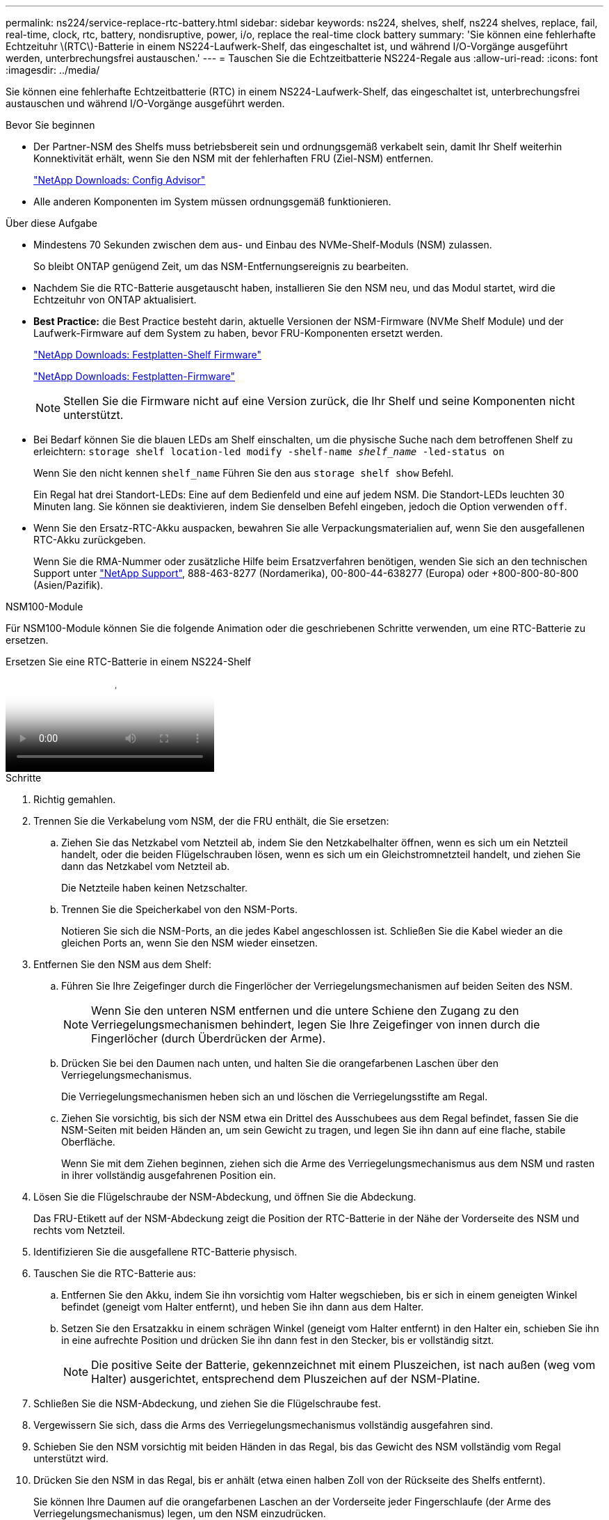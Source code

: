 ---
permalink: ns224/service-replace-rtc-battery.html 
sidebar: sidebar 
keywords: ns224, shelves, shelf, ns224 shelves, replace, fail, real-time, clock, rtc, battery, nondisruptive, power, i/o, replace the real-time clock battery 
summary: 'Sie können eine fehlerhafte Echtzeituhr \(RTC\)-Batterie in einem NS224-Laufwerk-Shelf, das eingeschaltet ist, und während I/O-Vorgänge ausgeführt werden, unterbrechungsfrei austauschen.' 
---
= Tauschen Sie die Echtzeitbatterie NS224-Regale aus
:allow-uri-read: 
:icons: font
:imagesdir: ../media/


[role="lead"]
Sie können eine fehlerhafte Echtzeitbatterie (RTC) in einem NS224-Laufwerk-Shelf, das eingeschaltet ist, unterbrechungsfrei austauschen und während I/O-Vorgänge ausgeführt werden.

.Bevor Sie beginnen
* Der Partner-NSM des Shelfs muss betriebsbereit sein und ordnungsgemäß verkabelt sein, damit Ihr Shelf weiterhin Konnektivität erhält, wenn Sie den NSM mit der fehlerhaften FRU (Ziel-NSM) entfernen.
+
https://mysupport.netapp.com/site/tools/tool-eula/activeiq-configadvisor["NetApp Downloads: Config Advisor"^]

* Alle anderen Komponenten im System müssen ordnungsgemäß funktionieren.


.Über diese Aufgabe
* Mindestens 70 Sekunden zwischen dem aus- und Einbau des NVMe-Shelf-Moduls (NSM) zulassen.
+
So bleibt ONTAP genügend Zeit, um das NSM-Entfernungsereignis zu bearbeiten.

* Nachdem Sie die RTC-Batterie ausgetauscht haben, installieren Sie den NSM neu, und das Modul startet, wird die Echtzeituhr von ONTAP aktualisiert.
* *Best Practice:* die Best Practice besteht darin, aktuelle Versionen der NSM-Firmware (NVMe Shelf Module) und der Laufwerk-Firmware auf dem System zu haben, bevor FRU-Komponenten ersetzt werden.
+
https://mysupport.netapp.com/site/downloads/firmware/disk-shelf-firmware["NetApp Downloads: Festplatten-Shelf Firmware"^]

+
https://mysupport.netapp.com/site/downloads/firmware/disk-drive-firmware["NetApp Downloads: Festplatten-Firmware"^]

+
[NOTE]
====
Stellen Sie die Firmware nicht auf eine Version zurück, die Ihr Shelf und seine Komponenten nicht unterstützt.

====
* Bei Bedarf können Sie die blauen LEDs am Shelf einschalten, um die physische Suche nach dem betroffenen Shelf zu erleichtern: `storage shelf location-led modify -shelf-name _shelf_name_ -led-status on`
+
Wenn Sie den nicht kennen `shelf_name` Führen Sie den aus `storage shelf show` Befehl.

+
Ein Regal hat drei Standort-LEDs: Eine auf dem Bedienfeld und eine auf jedem NSM. Die Standort-LEDs leuchten 30 Minuten lang. Sie können sie deaktivieren, indem Sie denselben Befehl eingeben, jedoch die Option verwenden `off`.

* Wenn Sie den Ersatz-RTC-Akku auspacken, bewahren Sie alle Verpackungsmaterialien auf, wenn Sie den ausgefallenen RTC-Akku zurückgeben.
+
Wenn Sie die RMA-Nummer oder zusätzliche Hilfe beim Ersatzverfahren benötigen, wenden Sie sich an den technischen Support unter https://mysupport.netapp.com/site/global/dashboard["NetApp Support"^], 888-463-8277 (Nordamerika), 00-800-44-638277 (Europa) oder +800-800-80-800 (Asien/Pazifik).



[role="tabbed-block"]
====
.NSM100-Module
--
Für NSM100-Module können Sie die folgende Animation oder die geschriebenen Schritte verwenden, um eine RTC-Batterie zu ersetzen.

.Ersetzen Sie eine RTC-Batterie in einem NS224-Shelf
video::df7a12f4-8554-4448-a3df-aa86002f2de8[panopto]
.Schritte
. Richtig gemahlen.
. Trennen Sie die Verkabelung vom NSM, der die FRU enthält, die Sie ersetzen:
+
.. Ziehen Sie das Netzkabel vom Netzteil ab, indem Sie den Netzkabelhalter öffnen, wenn es sich um ein Netzteil handelt, oder die beiden Flügelschrauben lösen, wenn es sich um ein Gleichstromnetzteil handelt, und ziehen Sie dann das Netzkabel vom Netzteil ab.
+
Die Netzteile haben keinen Netzschalter.

.. Trennen Sie die Speicherkabel von den NSM-Ports.
+
Notieren Sie sich die NSM-Ports, an die jedes Kabel angeschlossen ist. Schließen Sie die Kabel wieder an die gleichen Ports an, wenn Sie den NSM wieder einsetzen.



. Entfernen Sie den NSM aus dem Shelf:
+
.. Führen Sie Ihre Zeigefinger durch die Fingerlöcher der Verriegelungsmechanismen auf beiden Seiten des NSM.
+

NOTE: Wenn Sie den unteren NSM entfernen und die untere Schiene den Zugang zu den Verriegelungsmechanismen behindert, legen Sie Ihre Zeigefinger von innen durch die Fingerlöcher (durch Überdrücken der Arme).

.. Drücken Sie bei den Daumen nach unten, und halten Sie die orangefarbenen Laschen über den Verriegelungsmechanismus.
+
Die Verriegelungsmechanismen heben sich an und löschen die Verriegelungsstifte am Regal.

.. Ziehen Sie vorsichtig, bis sich der NSM etwa ein Drittel des Ausschubees aus dem Regal befindet, fassen Sie die NSM-Seiten mit beiden Händen an, um sein Gewicht zu tragen, und legen Sie ihn dann auf eine flache, stabile Oberfläche.
+
Wenn Sie mit dem Ziehen beginnen, ziehen sich die Arme des Verriegelungsmechanismus aus dem NSM und rasten in ihrer vollständig ausgefahrenen Position ein.



. Lösen Sie die Flügelschraube der NSM-Abdeckung, und öffnen Sie die Abdeckung.
+
Das FRU-Etikett auf der NSM-Abdeckung zeigt die Position der RTC-Batterie in der Nähe der Vorderseite des NSM und rechts vom Netzteil.

. Identifizieren Sie die ausgefallene RTC-Batterie physisch.
. Tauschen Sie die RTC-Batterie aus:
+
.. Entfernen Sie den Akku, indem Sie ihn vorsichtig vom Halter wegschieben, bis er sich in einem geneigten Winkel befindet (geneigt vom Halter entfernt), und heben Sie ihn dann aus dem Halter.
.. Setzen Sie den Ersatzakku in einem schrägen Winkel (geneigt vom Halter entfernt) in den Halter ein, schieben Sie ihn in eine aufrechte Position und drücken Sie ihn dann fest in den Stecker, bis er vollständig sitzt.
+

NOTE: Die positive Seite der Batterie, gekennzeichnet mit einem Pluszeichen, ist nach außen (weg vom Halter) ausgerichtet, entsprechend dem Pluszeichen auf der NSM-Platine.



. Schließen Sie die NSM-Abdeckung, und ziehen Sie die Flügelschraube fest.
. Vergewissern Sie sich, dass die Arms des Verriegelungsmechanismus vollständig ausgefahren sind.
. Schieben Sie den NSM vorsichtig mit beiden Händen in das Regal, bis das Gewicht des NSM vollständig vom Regal unterstützt wird.
. Drücken Sie den NSM in das Regal, bis er anhält (etwa einen halben Zoll von der Rückseite des Shelfs entfernt).
+
Sie können Ihre Daumen auf die orangefarbenen Laschen an der Vorderseite jeder Fingerschlaufe (der Arme des Verriegelungsmechanismus) legen, um den NSM einzudrücken.

. Führen Sie Ihre Zeigefinger durch die Fingerlöcher der Verriegelungsmechanismen auf beiden Seiten des NSM.
+

NOTE: Wenn Sie den unteren NSM einsetzen und die untere Schiene den Zugang zu den Verriegelungsmechanismen behindert, legen Sie Ihre Zeigefinger von innen durch die Fingerlöcher (durch Überdrücken der Arme).

. Drücken Sie bei den Daumen nach unten, und halten Sie die orangefarbenen Laschen über den Verriegelungsmechanismus.
. Drücken Sie vorsichtig nach vorne, um die Verriegelungen über den Anschlag zu bringen.
. Lösen Sie Ihre Daumen von den Spitzen der Verriegelungen, und drücken Sie dann weiter, bis die Verriegelungen einrasten.
+
Der NSM sollte vollständig in das Regal eingeführt und bündig mit den Kanten des Regals ausgeführt werden.

. Schließen Sie die Verkabelung wieder an den NSM an:
+
.. Schließen Sie die Speicherverkabelung wieder an die beiden NSM-Ports an.
+
Die Kabel werden mit der Zuglasche des Steckers nach oben eingesetzt. Wenn ein Kabel richtig eingesetzt wird, klickt es an seine Stelle.

.. Schließen Sie das Netzkabel wieder an das Netzteil an, und befestigen Sie das Netzkabel mit der Netzkabelhalterung, wenn es sich um ein Netzteil handelt. Ziehen Sie die beiden Flügelschrauben fest, wenn es sich um ein Gleichstromnetzteil handelt, und ziehen Sie dann das Netzkabel aus dem Netzteil.
+
Bei ordnungsgemäßer Funktion leuchtet die zweifarbige LED des Netzteils grün.

+
Außerdem leuchten beide NSM-Port-LNK-LEDs (grün) auf. Wenn eine LNK-LED nicht leuchtet, setzen Sie das Kabel wieder ein.



. Vergewissern Sie sich, dass die Warnungs-LEDs (gelb) am NSM, der die fehlerhafte RTC-Batterie enthält, und am Bedienfeld des Shelfs nicht mehr leuchten
+
Die NSM-Warn-LEDs werden nach dem Neustart des NSM ausgeschaltet und erkennen kein Problem mehr mit der RTC-Batterie. Dies kann drei bis fünf Minuten dauern.

. Überprüfen Sie, ob der NSM ordnungsgemäß verkabelt ist, indem Sie Active IQ Config Advisor ausführen.
+
Wenn Verkabelungsfehler auftreten, befolgen Sie die entsprechenden Korrekturmaßnahmen.

+
https://mysupport.netapp.com/site/tools/tool-eula/activeiq-configadvisor["NetApp Downloads: Config Advisor"^]



--
.NSM100B-Module
--
.Schritte
. Richtig gemahlen.
. Trennen Sie die Verkabelung vom NSM, der die FRU enthält, die Sie ersetzen:
+
.. Ziehen Sie das Netzkabel vom Netzteil ab, indem Sie den Netzkabelhalter öffnen, wenn es sich um ein Netzteil handelt, oder die beiden Flügelschrauben lösen, wenn es sich um ein Gleichstromnetzteil handelt, und ziehen Sie dann das Netzkabel vom Netzteil ab.
+
Die Netzteile haben keinen Netzschalter.

.. Trennen Sie die Speicherkabel von den NSM-Ports.
+
Notieren Sie sich die NSM-Ports, an die jedes Kabel angeschlossen ist. Schließen Sie die Kabel wieder an die gleichen Ports an, wenn Sie den NSM wieder einsetzen.



. Entfernen Sie die NSM:
+
image::../media/drw_g_and_t_handles_remove_ieops-1837.svg[Entfernen Sie den NSM.]

+
[cols="1,4"]
|===


 a| 
image::../media/icon_round_1.png[Legende Nummer 1]
 a| 
Drücken Sie an beiden Enden des NSM die vertikalen Verriegelungslaschen nach außen, um die Griffe zu lösen.



 a| 
image::../media/icon_round_2.png[Legende Nummer 2]
 a| 
** Ziehen Sie die Griffe zu sich, um den NSM aus der Mittelplatine zu lösen.
+
Beim Ziehen ziehen die Griffe aus dem Regal heraus. Wenn du Widerstand spürst, ziehe weiter.

** Schieben Sie den NSM aus dem Regal und legen Sie ihn auf eine Ebene, stabile Oberfläche.
+
Stellen Sie sicher, dass Sie die Unterseite des NSM stützen, während Sie ihn aus dem Regal ziehen.





 a| 
image::../media/icon_round_3.png[Legende Nummer 3]
 a| 
Drehen Sie die Griffe aufrecht (neben den Laschen), um sie aus dem Weg zu bewegen.

|===
. Öffnen Sie die Modulabdeckung, indem Sie die Flügelschraube gegen den Uhrzeigersinn drehen, um sie zu lösen, und öffnen Sie dann die Abdeckung.
. Suchen Sie die RTC-Batterie, und ersetzen Sie sie.
+
.. Entfernen Sie die defekte Batterie:
+
image::../media/drw_t_rtc_battery_replace_ieops-1981.svg[Ersetzen Sie die RTC-Batterie]

+
[cols="1,4"]
|===


 a| 
image::../media/icon_round_1.png[Legende Nummer 1]
 a| 
Drehen Sie die RTC-Batterie vorsichtig in einem Winkel von der Halterung weg.



 a| 
image::../media/icon_round_2.png[Legende Nummer 2]
 a| 
Heben Sie die RTC-Batterie aus der Halterung.

|===
.. Entfernen Sie den Ersatzakku aus dem antistatischen Versandbeutel.
.. Notieren Sie die Polarität der RTC-Batterie, und setzen Sie sie anschließend in den Halter ein, indem Sie die Batterie schräg kippen und nach unten drücken.
+

NOTE: Sie müssen sicherstellen, dass das Pluszeichen auf der Batterie dem Pluszeichen auf der Hauptplatine entspricht.

.. Überprüfen Sie die Batterie visuell, um sicherzustellen, dass sie vollständig in den Halter eingebaut ist und die Polarität korrekt ist.


. Schließen Sie die NSM-Abdeckung, und drehen Sie die Flügelschraube im Uhrzeigersinn, bis sie festgezogen ist.
. Setzen Sie den NSM in das Regal ein:
+
image::../media/drw_g_and_t_handles_reinstall_ieops-1838.svg[Ersetzen Sie die NSM.]

+
[cols="1,4"]
|===


 a| 
image::../media/icon_round_1.png[Legende Nummer 1]
 a| 
Wenn Sie die NSM-Griffe senkrecht (neben den Laschen) gedreht haben, um sie während der Wartung des NSM aus dem Weg zu bewegen, drehen Sie sie nach unten in die horizontale Position.



 a| 
image::../media/icon_round_2.png[Legende Nummer 2]
 a| 
Richten Sie die Rückseite des NSM mit der Öffnung im Regal aus, und drücken Sie den NSM vorsichtig mit den Griffen, bis er vollständig sitzt.



 a| 
image::../media/icon_round_3.png[Legende Nummer 3]
 a| 
Drehen Sie die Griffe in die aufrechte Position, und fixieren Sie sie mit den Laschen.

|===
. NSM wieder verstellen.
+
.. Schließen Sie die Speicherverkabelung wieder an die beiden NSM-Ports an.
+
Die Kabel werden mit der Zuglasche des Steckers nach oben eingesetzt. Wenn ein Kabel richtig eingesetzt wird, klickt es an seine Stelle.

.. Schließen Sie das Netzkabel wieder an das Netzteil an, und befestigen Sie das Netzkabel mit der Netzkabelhalterung, wenn es sich um ein Netzteil handelt. Ziehen Sie die beiden Flügelschrauben fest, wenn es sich um ein Gleichstromnetzteil handelt, und ziehen Sie dann das Netzkabel aus dem Netzteil.
+
Bei ordnungsgemäßer Funktion leuchtet die zweifarbige LED des Netzteils grün.

+
Außerdem leuchten beide NSM-Port-LNK-LEDs (grün) auf. Wenn eine LNK-LED nicht leuchtet, setzen Sie das Kabel wieder ein.



. Vergewissern Sie sich, dass die Warnungs-LEDs (gelb) am NSM, der die fehlerhafte RTC-Batterie enthält, und am Bedienfeld des Shelfs nicht mehr leuchten
+
Die NSM-Warn-LEDs werden nach dem Neustart des NSM ausgeschaltet und erkennen kein Problem mehr mit der RTC-Batterie. Dies kann drei bis fünf Minuten dauern.

. Überprüfen Sie, ob der NSM ordnungsgemäß verkabelt ist, indem Sie Active IQ Config Advisor ausführen.
+
Wenn Verkabelungsfehler auftreten, befolgen Sie die entsprechenden Korrekturmaßnahmen.

+
https://mysupport.netapp.com/site/tools/tool-eula/activeiq-configadvisor["NetApp Downloads: Config Advisor"^]



--
====
